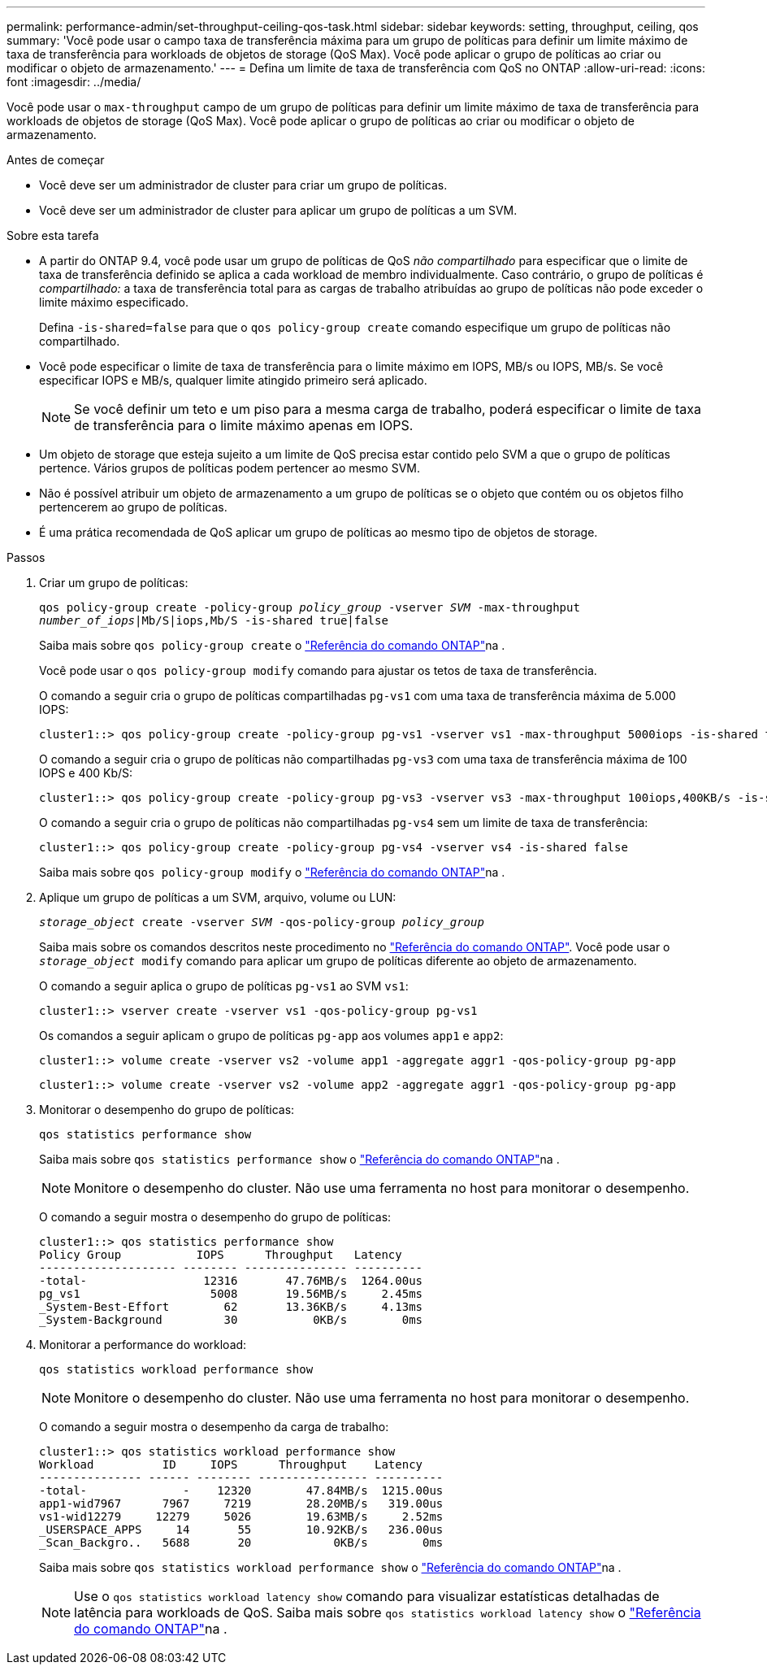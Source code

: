 ---
permalink: performance-admin/set-throughput-ceiling-qos-task.html 
sidebar: sidebar 
keywords: setting, throughput, ceiling, qos 
summary: 'Você pode usar o campo taxa de transferência máxima para um grupo de políticas para definir um limite máximo de taxa de transferência para workloads de objetos de storage (QoS Max). Você pode aplicar o grupo de políticas ao criar ou modificar o objeto de armazenamento.' 
---
= Defina um limite de taxa de transferência com QoS no ONTAP
:allow-uri-read: 
:icons: font
:imagesdir: ../media/


[role="lead"]
Você pode usar o `max-throughput` campo de um grupo de políticas para definir um limite máximo de taxa de transferência para workloads de objetos de storage (QoS Max). Você pode aplicar o grupo de políticas ao criar ou modificar o objeto de armazenamento.

.Antes de começar
* Você deve ser um administrador de cluster para criar um grupo de políticas.
* Você deve ser um administrador de cluster para aplicar um grupo de políticas a um SVM.


.Sobre esta tarefa
* A partir do ONTAP 9.4, você pode usar um grupo de políticas de QoS _não compartilhado_ para especificar que o limite de taxa de transferência definido se aplica a cada workload de membro individualmente. Caso contrário, o grupo de políticas é _compartilhado:_ a taxa de transferência total para as cargas de trabalho atribuídas ao grupo de políticas não pode exceder o limite máximo especificado.
+
Defina `-is-shared=false` para que o `qos policy-group create` comando especifique um grupo de políticas não compartilhado.

* Você pode especificar o limite de taxa de transferência para o limite máximo em IOPS, MB/s ou IOPS, MB/s. Se você especificar IOPS e MB/s, qualquer limite atingido primeiro será aplicado.
+
[NOTE]
====
Se você definir um teto e um piso para a mesma carga de trabalho, poderá especificar o limite de taxa de transferência para o limite máximo apenas em IOPS.

====
* Um objeto de storage que esteja sujeito a um limite de QoS precisa estar contido pelo SVM a que o grupo de políticas pertence. Vários grupos de políticas podem pertencer ao mesmo SVM.
* Não é possível atribuir um objeto de armazenamento a um grupo de políticas se o objeto que contém ou os objetos filho pertencerem ao grupo de políticas.
* É uma prática recomendada de QoS aplicar um grupo de políticas ao mesmo tipo de objetos de storage.


.Passos
. Criar um grupo de políticas:
+
`qos policy-group create -policy-group _policy_group_ -vserver _SVM_ -max-throughput _number_of_iops_|Mb/S|iops,Mb/S -is-shared true|false`

+
Saiba mais sobre `qos policy-group create` o link:https://docs.netapp.com/us-en/ontap-cli/qos-policy-group-create.html["Referência do comando ONTAP"^]na .

+
Você pode usar o `qos policy-group modify` comando para ajustar os tetos de taxa de transferência.

+
O comando a seguir cria o grupo de políticas compartilhadas `pg-vs1` com uma taxa de transferência máxima de 5.000 IOPS:

+
[listing]
----
cluster1::> qos policy-group create -policy-group pg-vs1 -vserver vs1 -max-throughput 5000iops -is-shared true
----
+
O comando a seguir cria o grupo de políticas não compartilhadas `pg-vs3` com uma taxa de transferência máxima de 100 IOPS e 400 Kb/S:

+
[listing]
----
cluster1::> qos policy-group create -policy-group pg-vs3 -vserver vs3 -max-throughput 100iops,400KB/s -is-shared false
----
+
O comando a seguir cria o grupo de políticas não compartilhadas `pg-vs4` sem um limite de taxa de transferência:

+
[listing]
----
cluster1::> qos policy-group create -policy-group pg-vs4 -vserver vs4 -is-shared false
----
+
Saiba mais sobre `qos policy-group modify` o link:https://docs.netapp.com/us-en/ontap-cli/qos-policy-group-modify.html["Referência do comando ONTAP"^]na .

. Aplique um grupo de políticas a um SVM, arquivo, volume ou LUN:
+
`_storage_object_ create -vserver _SVM_ -qos-policy-group _policy_group_`

+
Saiba mais sobre os comandos descritos neste procedimento no link:https://docs.netapp.com/us-en/ontap-cli/["Referência do comando ONTAP"^]. Você pode usar o `_storage_object_ modify` comando para aplicar um grupo de políticas diferente ao objeto de armazenamento.

+
O comando a seguir aplica o grupo de políticas `pg-vs1` ao SVM `vs1`:

+
[listing]
----
cluster1::> vserver create -vserver vs1 -qos-policy-group pg-vs1
----
+
Os comandos a seguir aplicam o grupo de políticas `pg-app` aos volumes `app1` e `app2`:

+
[listing]
----
cluster1::> volume create -vserver vs2 -volume app1 -aggregate aggr1 -qos-policy-group pg-app
----
+
[listing]
----
cluster1::> volume create -vserver vs2 -volume app2 -aggregate aggr1 -qos-policy-group pg-app
----
. Monitorar o desempenho do grupo de políticas:
+
`qos statistics performance show`

+
Saiba mais sobre `qos statistics performance show` o link:https://docs.netapp.com/us-en/ontap-cli/qos-statistics-performance-show.html["Referência do comando ONTAP"^]na .

+
[NOTE]
====
Monitore o desempenho do cluster. Não use uma ferramenta no host para monitorar o desempenho.

====
+
O comando a seguir mostra o desempenho do grupo de políticas:

+
[listing]
----
cluster1::> qos statistics performance show
Policy Group           IOPS      Throughput   Latency
-------------------- -------- --------------- ----------
-total-                 12316       47.76MB/s  1264.00us
pg_vs1                   5008       19.56MB/s     2.45ms
_System-Best-Effort        62       13.36KB/s     4.13ms
_System-Background         30           0KB/s        0ms
----
. Monitorar a performance do workload:
+
`qos statistics workload performance show`

+
[NOTE]
====
Monitore o desempenho do cluster. Não use uma ferramenta no host para monitorar o desempenho.

====
+
O comando a seguir mostra o desempenho da carga de trabalho:

+
[listing]
----
cluster1::> qos statistics workload performance show
Workload          ID     IOPS      Throughput    Latency
--------------- ------ -------- ---------------- ----------
-total-              -    12320        47.84MB/s  1215.00us
app1-wid7967      7967     7219        28.20MB/s   319.00us
vs1-wid12279     12279     5026        19.63MB/s     2.52ms
_USERSPACE_APPS     14       55        10.92KB/s   236.00us
_Scan_Backgro..   5688       20            0KB/s        0ms
----
+
Saiba mais sobre `qos statistics workload performance show` o link:https://docs.netapp.com/us-en/ontap-cli/qos-statistics-workload-performance-show.html["Referência do comando ONTAP"^]na .

+
[NOTE]
====
Use o `qos statistics workload latency show` comando para visualizar estatísticas detalhadas de latência para workloads de QoS. Saiba mais sobre `qos statistics workload latency show` o link:https://docs.netapp.com/us-en/ontap-cli/qos-statistics-workload-latency-show.html["Referência do comando ONTAP"^]na .

====

